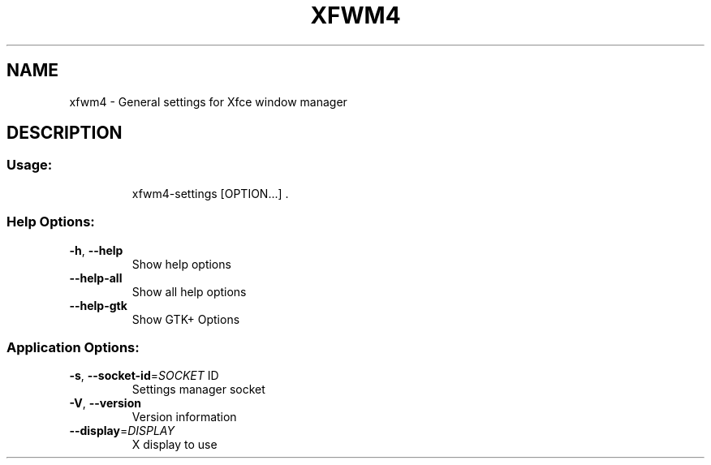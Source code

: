 .\" DO NOT MODIFY THIS FILE!  It was generated by help2man 1.43.2.
.TH XFWM4 "1" "June 2013" "xfwm4 4.10.1" "User Commands"
.SH NAME
xfwm4 \- General settings for Xfce window manager
.SH DESCRIPTION
.SS "Usage:"
.IP
xfwm4\-settings [OPTION...] .
.SS "Help Options:"
.TP
\fB\-h\fR, \fB\-\-help\fR
Show help options
.TP
\fB\-\-help\-all\fR
Show all help options
.TP
\fB\-\-help\-gtk\fR
Show GTK+ Options
.SS "Application Options:"
.TP
\fB\-s\fR, \fB\-\-socket\-id\fR=\fISOCKET\fR ID
Settings manager socket
.TP
\fB\-V\fR, \fB\-\-version\fR
Version information
.TP
\fB\-\-display\fR=\fIDISPLAY\fR
X display to use
